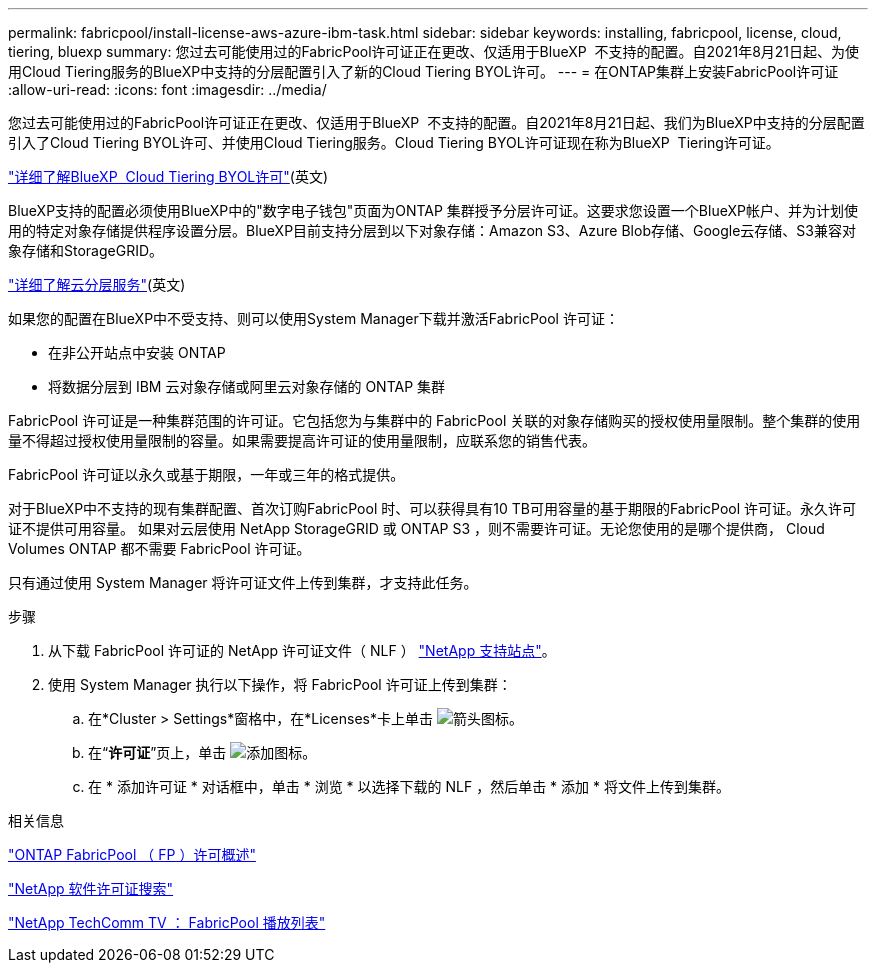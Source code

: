 ---
permalink: fabricpool/install-license-aws-azure-ibm-task.html 
sidebar: sidebar 
keywords: installing, fabricpool, license, cloud, tiering, bluexp 
summary: 您过去可能使用过的FabricPool许可证正在更改、仅适用于BlueXP  不支持的配置。自2021年8月21日起、为使用Cloud Tiering服务的BlueXP中支持的分层配置引入了新的Cloud Tiering BYOL许可。 
---
= 在ONTAP集群上安装FabricPool许可证
:allow-uri-read: 
:icons: font
:imagesdir: ../media/


[role="lead"]
您过去可能使用过的FabricPool许可证正在更改、仅适用于BlueXP  不支持的配置。自2021年8月21日起、我们为BlueXP中支持的分层配置引入了Cloud Tiering BYOL许可、并使用Cloud Tiering服务。Cloud Tiering BYOL许可证现在称为BlueXP  Tiering许可证。

link:https://docs.netapp.com/us-en/bluexp-tiering/task-licensing-cloud-tiering.html#new-cloud-tiering-byol-licensing-starting-august-21-2021["详细了解BlueXP  Cloud Tiering BYOL许可"^](英文)

BlueXP支持的配置必须使用BlueXP中的"数字电子钱包"页面为ONTAP 集群授予分层许可证。这要求您设置一个BlueXP帐户、并为计划使用的特定对象存储提供程序设置分层。BlueXP目前支持分层到以下对象存储：Amazon S3、Azure Blob存储、Google云存储、S3兼容对象存储和StorageGRID。

link:https://docs.netapp.com/us-en/bluexp-tiering/concept-cloud-tiering.html#features["详细了解云分层服务"^](英文)

如果您的配置在BlueXP中不受支持、则可以使用System Manager下载并激活FabricPool 许可证：

* 在非公开站点中安装 ONTAP
* 将数据分层到 IBM 云对象存储或阿里云对象存储的 ONTAP 集群


FabricPool 许可证是一种集群范围的许可证。它包括您为与集群中的 FabricPool 关联的对象存储购买的授权使用量限制。整个集群的使用量不得超过授权使用量限制的容量。如果需要提高许可证的使用量限制，应联系您的销售代表。

FabricPool 许可证以永久或基于期限，一年或三年的格式提供。

对于BlueXP中不支持的现有集群配置、首次订购FabricPool 时、可以获得具有10 TB可用容量的基于期限的FabricPool 许可证。永久许可证不提供可用容量。
如果对云层使用 NetApp StorageGRID 或 ONTAP S3 ，则不需要许可证。无论您使用的是哪个提供商， Cloud Volumes ONTAP 都不需要 FabricPool 许可证。

只有通过使用 System Manager 将许可证文件上传到集群，才支持此任务。

.步骤
. 从下载 FabricPool 许可证的 NetApp 许可证文件（ NLF ） link:https://mysupport.netapp.com/site/global/dashboard["NetApp 支持站点"^]。
. 使用 System Manager 执行以下操作，将 FabricPool 许可证上传到集群：
+
.. 在*Cluster > Settings*窗格中，在*Licenses*卡上单击 image:icon_arrow.gif["箭头图标"]。
.. 在“*许可证*”页上，单击 image:icon_add.gif["添加图标"]。
.. 在 * 添加许可证 * 对话框中，单击 * 浏览 * 以选择下载的 NLF ，然后单击 * 添加 * 将文件上传到集群。




.相关信息
https://kb.netapp.com/Advice_and_Troubleshooting/Data_Storage_Software/ONTAP_OS/ONTAP_FabricPool_(FP)_Licensing_Overview["ONTAP FabricPool （ FP ）许可概述"^]

http://mysupport.netapp.com/licenses["NetApp 软件许可证搜索"^]

https://www.youtube.com/playlist?list=PLdXI3bZJEw7mcD3RnEcdqZckqKkttoUpS["NetApp TechComm TV ： FabricPool 播放列表"^]
